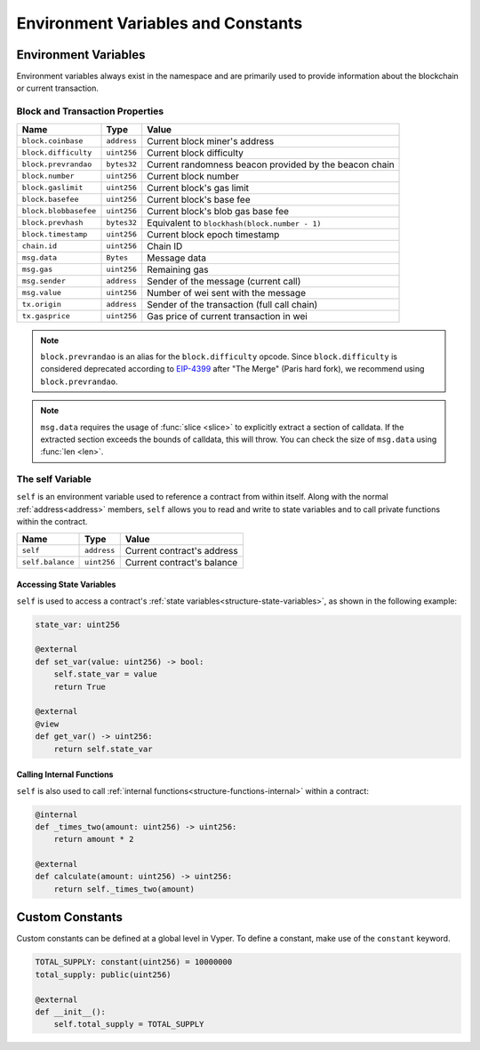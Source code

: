 Environment Variables and Constants
###################################

.. _types-env-vars:

Environment Variables
=====================

Environment variables always exist in the namespace and are primarily used to provide information about the blockchain or current transaction.

Block and Transaction Properties
--------------------------------

===================== ================ =========================================================
Name                  Type             Value
===================== ================ =========================================================
``block.coinbase``    ``address``      Current block miner's address
``block.difficulty``  ``uint256``      Current block difficulty
``block.prevrandao``  ``bytes32``      Current randomness beacon provided by the beacon chain
``block.number``      ``uint256``      Current block number
``block.gaslimit``    ``uint256``      Current block's gas limit
``block.basefee``     ``uint256``      Current block's base fee
``block.blobbasefee`` ``uint256``      Current block's blob gas base fee
``block.prevhash``    ``bytes32``      Equivalent to ``blockhash(block.number - 1)``
``block.timestamp``   ``uint256``      Current block epoch timestamp
``chain.id``          ``uint256``      Chain ID
``msg.data``          ``Bytes``        Message data
``msg.gas``           ``uint256``      Remaining gas
``msg.sender``        ``address``      Sender of the message (current call)
``msg.value``         ``uint256``      Number of wei sent with the message
``tx.origin``         ``address``      Sender of the transaction (full call chain)
``tx.gasprice``       ``uint256``      Gas price of current transaction in wei
===================== ================ =========================================================

.. note::

    ``block.prevrandao`` is an alias for the ``block.difficulty`` opcode. Since ``block.difficulty`` is considered deprecated according to `EIP-4399 <https://eips.ethereum.org/EIPS/eip-4399>`_ after "The Merge" (Paris hard fork), we recommend using ``block.prevrandao``.

.. note::

    ``msg.data`` requires the usage of :func:`slice <slice>` to explicitly extract a section of calldata. If the extracted section exceeds the bounds of calldata, this will throw. You can check the size of ``msg.data`` using :func:`len <len>`.

.. _constants-self:

The self Variable
-----------------

``self`` is an environment variable used to reference a contract from within itself. Along with the normal :ref:`address<address>` members, ``self`` allows you to read and write to state variables and to call private functions within the contract.

==================== ================ ==========================
Name                 Type             Value
==================== ================ ==========================
``self``             ``address``      Current contract's address
``self.balance``     ``uint256``      Current contract's balance
==================== ================ ==========================

Accessing State Variables
~~~~~~~~~~~~~~~~~~~~~~~~~

``self`` is used to access a contract's :ref:`state variables<structure-state-variables>`, as shown in the following example:

.. code-block:: vyper

    state_var: uint256

    @external
    def set_var(value: uint256) -> bool:
        self.state_var = value
        return True

    @external
    @view
    def get_var() -> uint256:
        return self.state_var


Calling Internal Functions
~~~~~~~~~~~~~~~~~~~~~~~~~~

``self`` is also used to call :ref:`internal functions<structure-functions-internal>` within a contract:

.. code-block:: vyper

    @internal
    def _times_two(amount: uint256) -> uint256:
        return amount * 2

    @external
    def calculate(amount: uint256) -> uint256:
        return self._times_two(amount)

.. _types-constants:

Custom Constants
================

Custom constants can be defined at a global level in Vyper. To define a constant, make use of the ``constant`` keyword.

.. code-block:: vyper

    TOTAL_SUPPLY: constant(uint256) = 10000000
    total_supply: public(uint256)

    @external
    def __init__():
        self.total_supply = TOTAL_SUPPLY

